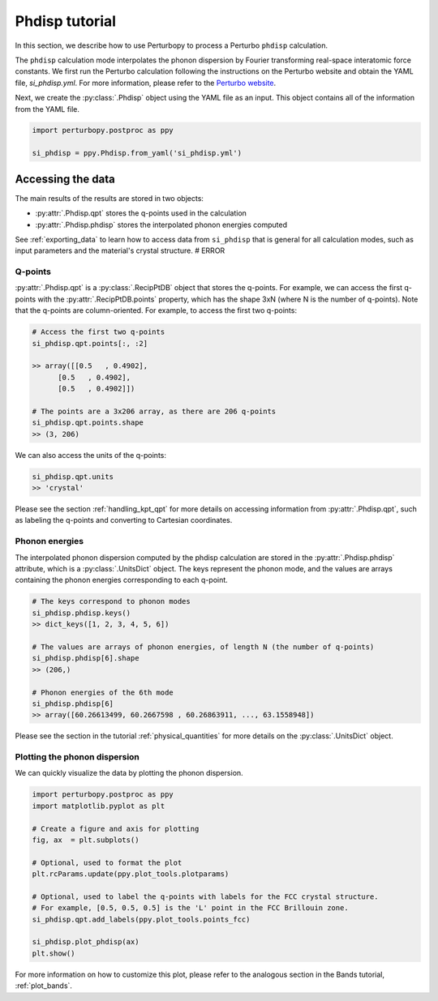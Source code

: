 Phdisp tutorial
===============

In this section, we describe how to use Perturbopy to process a Perturbo ``phdisp`` calculation. 

The ``phdisp`` calculation mode interpolates the phonon dispersion by Fourier transforming real-space interatomic force constants. We first run the Perturbo calculation following the instructions on the Perturbo website and obtain the YAML file, *si_phdisp.yml*. For more information, please refer to the `Perturbo website <https://perturbo-code.github.io/mydoc_interpolation#phonon-dispersioncalc_mode--phdisp>`_. 

Next, we create the :py:class:`.Phdisp` object using the YAML file as an input. This object contains all of the information from the YAML file.

.. code-block :: python

    import perturbopy.postproc as ppy

    si_phdisp = ppy.Phdisp.from_yaml('si_phdisp.yml')

Accessing the data
~~~~~~~~~~~~~~~~~~

The main results of the results are stored in two objects: 

* :py:attr:`.Phdisp.qpt` stores the q-points used in the calculation
* :py:attr:`.Phdisp.phdisp` stores the interpolated phonon energies computed

See :ref:`exporting_data` to learn how to access data from ``si_phdisp`` that is general for all calculation modes, such as input parameters and the material's crystal structure. # ERROR

Q-points
--------

:py:attr:`.Phdisp.qpt` is a :py:class:`.RecipPtDB` object that stores the q-points. For example, we can access the first q-points with the :py:attr:`.RecipPtDB.points` property, which has the shape 3xN (where N is the number of q-points). Note that the q-points are column-oriented. For example, to access the first two q-points:


.. code-block :: python

    # Access the first two q-points
    si_phdisp.qpt.points[:, :2]

    >> array([[0.5   , 0.4902],
          [0.5   , 0.4902],
          [0.5   , 0.4902]]) 

    # The points are a 3x206 array, as there are 206 q-points
    si_phdisp.qpt.points.shape
    >> (3, 206)

We can also access the units of the q-points:

.. code-block :: python

    si_phdisp.qpt.units
    >> 'crystal'

Please see the section :ref:`handling_kpt_qpt` for more details on accessing information from :py:attr:`.Phdisp.qpt`, such as labeling the q-points and converting to Cartesian coordinates.


Phonon energies
---------------

The interpolated phonon dispersion computed by the phdisp calculation are stored in the :py:attr:`.Phdisp.phdisp` attribute, which is a :py:class:`.UnitsDict` object. The keys represent the phonon mode, and the values are arrays containing the phonon energies corresponding to each q-point. 

.. code-block :: python

    # The keys correspond to phonon modes
    si_phdisp.phdisp.keys()
    >> dict_keys([1, 2, 3, 4, 5, 6])

    # The values are arrays of phonon energies, of length N (the number of q-points)
    si_phdisp.phdisp[6].shape
    >> (206,)

    # Phonon energies of the 6th mode
    si_phdisp.phdisp[6]
    >> array([60.26613499, 60.2667598 , 60.26863911, ..., 63.1558948])

Please see the section in the tutorial :ref:`physical_quantities` for more details on the :py:class:`.UnitsDict` object. 


Plotting the phonon dispersion
------------------------------

We can quickly visualize the data by plotting the phonon dispersion.

.. code-block :: python

    import perturbopy.postproc as ppy
    import matplotlib.pyplot as plt

    # Create a figure and axis for plotting
    fig, ax  = plt.subplots()

    # Optional, used to format the plot
    plt.rcParams.update(ppy.plot_tools.plotparams)

    # Optional, used to label the q-points with labels for the FCC crystal structure.
    # For example, [0.5, 0.5, 0.5] is the 'L' point in the FCC Brillouin zone.
    si_phdisp.qpt.add_labels(ppy.plot_tools.points_fcc)

    si_phdisp.plot_phdisp(ax)
    plt.show()

.. image:: figures/si_phdisp.png
    :width: 450
    :align: center

For more information on how to customize this plot, please refer to the analogous section in the Bands tutorial, :ref:`plot_bands`.